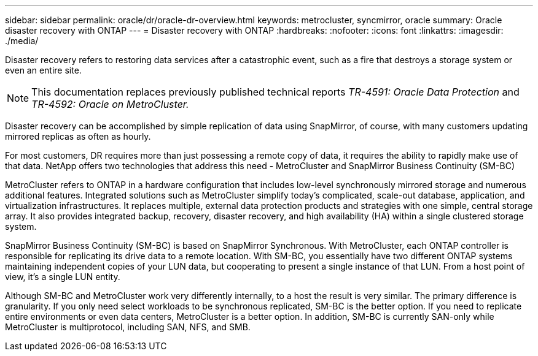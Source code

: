 ---
sidebar: sidebar
permalink: oracle/dr/oracle-dr-overview.html
keywords: metrocluster, syncmirror, oracle
summary: Oracle disaster recovery with ONTAP
---
= Disaster recovery with ONTAP
:hardbreaks:
:nofooter:
:icons: font
:linkattrs:
:imagesdir: ./media/

[.lead]
Disaster recovery refers to restoring data services after a catastrophic event, such as a fire that destroys a storage system or even an entire site.

[NOTE]
This documentation replaces previously published technical reports _TR-4591: Oracle Data Protection_ and _TR-4592: Oracle on MetroCluster._ 

Disaster recovery can be accomplished by simple replication of data using SnapMirror, of course, with many customers updating mirrored replicas as often as hourly. 

For most customers, DR requires more than just possessing a remote copy of data, it requires the ability to rapidly make use of that data. NetApp offers two technologies that address this need - MetroCluster and SnapMirror Business Continuity (SM-BC)

MetroCluster refers to ONTAP in a hardware configuration that includes low-level synchronously mirrored storage and numerous additional features. Integrated solutions such as MetroCluster simplify today's complicated, scale-out database, application, and virtualization infrastructures. It replaces multiple, external data protection products and strategies with one simple, central storage array. It also provides integrated backup, recovery, disaster recovery, and high availability (HA) within a single clustered storage system.

SnapMirror Business Continuity (SM-BC) is based on SnapMirror Synchronous. With MetroCluster, each ONTAP controller is responsible for replicating its drive data to a remote location. With SM-BC, you essentially have two different ONTAP systems maintaining independent copies of your LUN data, but cooperating to present a single instance of that LUN. From a host point of view, it's a single LUN entity.

Although SM-BC and MetroCluster work very differently internally, to a host the result is very similar. The primary difference is granularity. If you only need select workloads to be synchronous replicated, SM-BC is the better option. If you need to replicate entire environments or even data centers, MetroCluster is a better option. In addition, SM-BC is currently SAN-only while MetroCluster is multiprotocol, including SAN, NFS, and SMB.